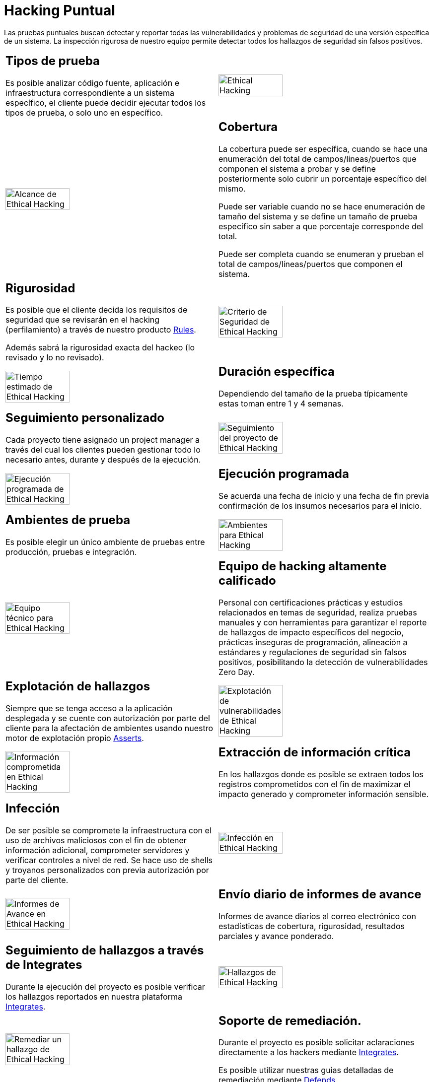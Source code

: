 :slug: servicios/hacking-puntual/
:category: servicios
:description: En esta página presentamos nuestro servicio de Hacking Puntual, mediante el cual nuestro equipo de profesionales se encarga de encontrar y reportar todas las vulnerabilidades y hallazgos de seguridad existentes en la aplicación garantizando la ausencia de falsos positivos.
:keywords: FLUID, Servicios, Ethical Hacking, Seguridad, Aplicación, Hacking Puntual.
:translate: services/one-shot-hacking/

= Hacking Puntual

Las pruebas puntuales buscan detectar y reportar todas las vulnerabilidades
y problemas de seguridad de una versión específica de un sistema.
La inspección rigurosa de nuestro equipo
permite detectar todos los hallazgos de seguridad sin falsos positivos.

[role="tb-alt"]
[cols=2, frame="none"]
|====

a|== Tipos de prueba
Es posible analizar código fuente,
aplicación e infraestructura correspondiente a un sistema específico,
el cliente puede decidir ejecutar todos los tipos de prueba,
o solo uno en específico.

^.^a|image:ethical-hacking.png[alt="Ethical Hacking", width="55%"]

^.^a|image:cobertura.png[alt="Alcance de Ethical Hacking", width="55%"]

a|== Cobertura

La cobertura puede ser específica,
cuando se hace una enumeración del total de campos/lineas/puertos
que componen el sistema a probar
y se define posteriormente solo cubrir un porcentaje específico del mismo.

Puede ser variable cuando no se hace enumeración de tamaño del sistema
y se define un tamaño de prueba específico
sin saber a que porcentaje corresponde del total.

Puede ser completa cuando se enumeran
y prueban el total de campos/líneas/puertos que componen el sistema.

a|== Rigurosidad

Es posible que el cliente decida los requisitos de seguridad
que se revisarán en el hacking (perfilamiento)
a través de nuestro producto [button]#link:../../productos/rules/[Rules]#.

Además sabrá la rigurosidad exacta del hackeo (lo revisado y lo no revisado).

^.^a|image:criterio-seguridad.png[alt="Criterio de Seguridad de Ethical Hacking", width="55%"]

^.^a|image:duracion.png[alt="Tiempo estimado de Ethical Hacking", width="55%"]

a|== Duración específica

Dependiendo del tamaño de la prueba típicamente estas
toman entre +1+ y +4+ semanas.

a|== Seguimiento personalizado

Cada proyecto tiene asignado un +project manager+
a través del cual los clientes pueden gestionar todo lo necesario
antes, durante y después de la ejecución.

^.^a|image:seguimiento-proyecto.png[alt="Seguimiento del proyecto de Ethical Hacking", width="55%"]

^.^a|image:ejecucion-programada.png[alt="Ejecución programada de Ethical Hacking", width="55%"]

a|== Ejecución programada

Se acuerda una fecha de inicio y una fecha de fin
previa confirmación de los insumos necesarios para el inicio.

a|== Ambientes de prueba

Es posible elegir un único ambiente de pruebas
entre producción, pruebas e integración.

^.^a|image:ambientes-pruebas.png[alt="Ambientes para Ethical Hacking", width="55%"]

^.^a|image:equipo.png[alt="Equipo técnico para Ethical Hacking", width="55%"]

a|== Equipo de hacking altamente calificado

Personal con certificaciones prácticas
y estudios relacionados en temas de seguridad,
realiza pruebas manuales y con herramientas
para garantizar el reporte de hallazgos de impacto específicos del negocio,
prácticas inseguras de programación, alineación a estándares
y regulaciones de seguridad sin falsos positivos,
posibilitando la detección de vulnerabilidades +Zero Day+.

a|== Explotación de hallazgos

Siempre que se tenga acceso a la aplicación desplegada
y se cuente con autorización por parte del cliente
para la afectación de ambientes
usando nuestro motor de explotación propio [button]#link:../../productos/asserts/[Asserts]#.

^.^a|image:explotacion.png[alt="Explotación de vulnerabilidades de Ethical Hacking", width="55%"]

^.^a|image:extraccion.png[alt="Información comprometida en Ethical Hacking", width="55%"]

a|== Extracción de información crítica

En los hallazgos donde es posible se extraen todos los registros comprometidos
con el fin de maximizar el impacto generado y comprometer información sensible.

a|== Infección

De ser posible se compromete la infraestructura
con el uso de archivos maliciosos con el fin de obtener información adicional,
comprometer servidores y verificar controles a nivel de red.
Se hace uso de +shells+ y troyanos personalizados
con previa autorización por parte del cliente.

^.^a|image:infeccion.png[alt="Infección en Ethical Hacking", width="55%"]

^.^a|image:informes-avance.png[alt="Informes de Avance en Ethical Hacking", width="55%"]

a|== Envío diario de informes de avance

Informes de avance diarios al correo electrónico
con estadísticas de cobertura, rigurosidad,
resultados parciales y avance ponderado.

a|== Seguimiento de hallazgos a través de Integrates

Durante la ejecución del proyecto es posible verificar
los hallazgos reportados en nuestra plataforma
[button]#link:../../productos/integrates/[Integrates]#.

^.^a|image:integrates.png[alt="Hallazgos de Ethical Hacking", width="55%"]

^.^a|image:remediacion.png[alt="Remediar un hallazgo de Ethical Hacking", width="55%"]

a|== Soporte de remediación.

Durante el proyecto es posible solicitar aclaraciones
directamente a los hackers mediante
[button]#link:../../productos/integrates/[Integrates]#.

Es posible utilizar nuestras guias detalladas de remediación
mediante [button]#link:../../productos/defends/[Defends]#.

a|== Entrega de informes vía bóveda segura

Entrega de versión definitiva de informes con evidencias
a través de un sitio de transferencia de archivos.

^.^a|image:boveda-segura.png[alt="Intercambio de información de Ethical Hacking", width="55%"]

^.^a|image:validacion-informes.png[alt="Validación de informes de Ethical Hacking", width="55%"]

a|== Reunión de validación de informes

Reunión con el equipo técnico para validar los informes
y atender observaciones, esta puede hacerse de forma presencial
o remota según las necesidades del cliente.

a|== Reunión de entrega

Presentación formal de informes ejecutivos a todos los interesados.
Consta de dos reuniones presenciales: una de validación
y una de socialización general.

^.^a|image:reunion-entrega.png[alt="Reunión de entrega de Ethical Hacking", width="55%"]

^.^a|image:borrado-informacion.png[alt="Borrado de evidencias de Ethical Hacking", width="55%"]

a|== Borrado seguro de información

+7+ días hábiles luego de la aprobación final de los informes
se borra toda la información de nuestros sistemas

a|== Verificación de cierre (Opcional)

Se realiza un único ciclo validación de estado de los hallazgos
hasta +3+ meses luego de la aprobación final de los informes iniciales,
para esto es necesario que el cliente
comparta nuevamente los informes iniciales
y garantice el acceso al ambiente de pruebas.
No se buscan nuevas vulnerabilidades,
solo se valida lo ya encontrado previamente

^.^a|image:retest.png[alt="Retest de Ethical Hacking", width="55%"]

|====

* Si desea conocer las diferencias entre nuestros servicios
y otros proveedores puede conocer nuestros diferenciadores
[button]#link:../diferenciadores/[aquí]#.

* Si desea conocer las diferencias entre nuestros servicios
puede ver nuestra tabla comparativa
[button]#link:../comparativo/[aquí]#.

~Íconos diseñados por Eucalyp de Flaticon~

